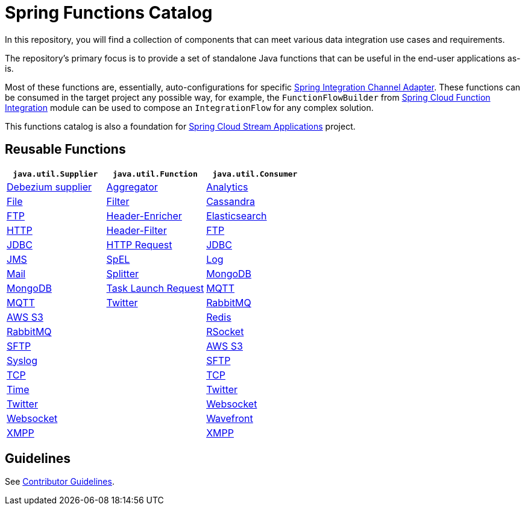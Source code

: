 = Spring Functions Catalog


In this repository, you will find a collection of components that can meet various data integration use cases and requirements.

The repository's primary focus is to provide a set of standalone Java functions that can be useful in the end-user applications as-is.

Most of these functions are, essentially, auto-configurations for specific https://docs.spring.io/spring-integration/reference/endpoint-summary.html#endpoint-summary[Spring Integration Channel Adapter].
These functions can be consumed in the target project any possible way, for example, the `FunctionFlowBuilder` from https://docs.spring.io/spring-cloud-function/docs/current/reference/html/spring-integration.html#spring-integration[Spring Cloud Function Integration] module can be used to compose an `IntegrationFlow` for any complex solution.

This functions catalog is also a foundation for https://spring.io/projects/spring-cloud-stream-applications[Spring Cloud Stream Applications] project.

== Reusable Functions

|===
| `java.util.Supplier` | `java.util.Function` | `java.util.Consumer`

|link:supplier/spring-debezium-supplier/README.adoc[Debezium supplier]
|link:function/spring-aggregator-function/README.adoc[Aggregator]
|link:consumer/spring-analytics-consumer/README.adoc[Analytics]

|link:supplier/spring-file-supplier/README.adoc[File]
|link:function/spring-filter-function/README.adoc[Filter]
|link:consumer/spring-cassandra-consumer/README.adoc[Cassandra]

|link:supplier/spring-ftp-supplier/README.adoc[FTP]
|link:function/spring-header-enricher-function/README.adoc[Header-Enricher]
|link:consumer/spring-elasticsearch-consumer/README.adoc[Elasticsearch]

|link:supplier/spring-http-supplier/README.adoc[HTTP]
|link:function/spring-header-filter-function/README.adoc[Header-Filter]
|link:consumer/spring-ftp-consumer/README.adoc[FTP]

|link:supplier/spring-jdbc-supplier/README.adoc[JDBC]
|link:function/spring-http-request-function/README.adoc[HTTP Request]
|link:consumer/spring-jdbc-consumer/README.adoc[JDBC]

|link:supplier/spring-jms-supplier/README.adoc[JMS]
|link:function/spring-spel-function/README.adoc[SpEL]
|link:consumer/spring-log-consumer/README.adoc[Log]

|link:supplier/spring-mail-supplier/README.adoc[Mail]
|link:function/spring-splitter-function/README.adoc[Splitter]
|link:consumer/spring-mongodb-consumer/README.adoc[MongoDB]

|link:supplier/spring-mongodb-supplier/README.adoc[MongoDB]
|link:function/spring-task-launch-request-function/README.adoc[Task Launch Request]
|link:consumer/spring-mqtt-consumer/README.adoc[MQTT]

|link:supplier/spring-mqtt-supplier/README.adoc[MQTT]
|link:function/spring-twitter-function/README.adoc[Twitter]
|link:consumer/spring-rabbit-consumer/README.adoc[RabbitMQ]

|link:supplier/spring-s3-supplier/README.adoc[AWS S3]
|
|link:consumer/spring-redis-consumer/README.adoc[Redis]

|link:supplier/spring-rabbit-supplier/README.adoc[RabbitMQ]
|
|link:consumer/spring-rsocket-consumer/README.adoc[RSocket]

|link:supplier/spring-sftp-supplier/README.adoc[SFTP]
|
|link:consumer/spring-s3-consumer/README.adoc[AWS S3]

|link:supplier/spring-syslog-supplier/README.adoc[Syslog]
|
|link:consumer/spring-sftp-consumer/README.adoc[SFTP]

|link:supplier/spring-tcp-supplier/README.adoc[TCP]
|
|link:consumer/spring-tcp-consumer/README.adoc[TCP]

|link:supplier/spring-time-supplier/README.adoc[Time]
|
|link:consumer/spring-twitter-consumer/README.adoc[Twitter]

|link:supplier/spring-twitter-supplier/README.adoc[Twitter]
|
|link:consumer/spring-websocket-consumer/README.adoc[Websocket]

|link:supplier/spring-websocket-supplier/README.adoc[Websocket]
|
|link:consumer/spring-wavefront-consumer/README.adoc[Wavefront]

|link:supplier/spring-xmpp-supplier/README.adoc[XMPP]
|
|link:consumer/spring-xmpp-consumer/README.adoc[XMPP]

|===


== Guidelines

See link:CONTRIBUTING.adoc[Contributor Guidelines].
